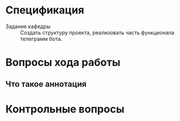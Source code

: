 * Спецификация

- Задание кафедры :: Создать структуру проекта, реализовать часть функционала телеграмм бота.

* Вопросы хода работы

** Что такое аннотация

* Контрольные вопросы
